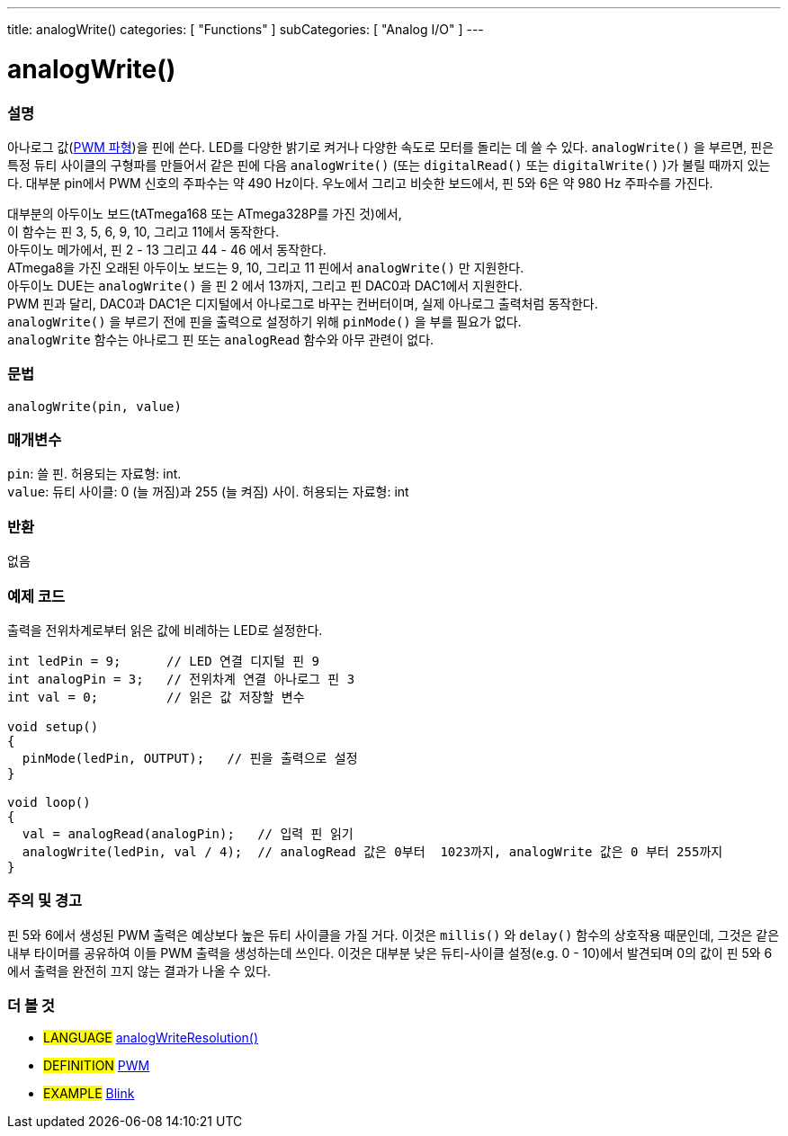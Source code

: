 ---
title: analogWrite()
categories: [ "Functions" ]
subCategories: [ "Analog I/O" ]
---

= analogWrite()

// OVERVIEW SECTION STARTS
[#overview]
--

[float]
=== 설명
아나로그 값(http://arduino.cc/en/Tutorial/PWM[PWM 파형])을 핀에 쓴다.
LED를 다양한 밝기로 켜거나 다양한 속도로 모터를 돌리는 데 쓸 수 있다.
 `analogWrite()` 을 부르면, 핀은 특정 듀티 사이클의 구형파를 만들어서 
같은 핀에 다음 `analogWrite()` (또는 `digitalRead()` 또는 `digitalWrite()` )가 불릴 때까지 있는다.
대부분 pin에서 PWM 신호의 주파수는 약 490 Hz이다.
우노에서 그리고 비슷한 보드에서, 핀 5와 6은 약 980 Hz 주파수를 가진다.
[%hardbreaks]
대부분의 아두이노 보드(tATmega168 또는 ATmega328P를 가진 것)에서,
이 함수는 핀 3, 5, 6, 9, 10, 그리고 11에서 동작한다.
아두이노 메가에서, 핀 2 - 13 그리고 44 - 46 에서 동작한다.
ATmega8을 가진 오래된 아두이노 보드는 9, 10, 그리고 11 핀에서 `analogWrite()` 만 지원한다.
아두이노 DUE는 `analogWrite()` 을 핀 2 에서 13까지, 그리고 핀 DAC0과 DAC1에서 지원한다.
PWM 핀과 달리, DAC0과 DAC1은 디지털에서 아나로그로 바꾸는 컨버터이며, 실제 아나로그 출력처럼 동작한다.
`analogWrite()` 을 부르기 전에 핀을 출력으로 설정하기 위해 `pinMode()` 을 부를 필요가 없다.
`analogWrite` 함수는 아나로그 핀 또는 `analogRead` 함수와 아무 관련이 없다.
[%hardbreaks]

[float]
=== 문법
`analogWrite(pin, value)`

[float]
=== 매개변수
`pin`: 쓸 핀. 허용되는 자료형: int. +
`value`: 듀티 사이클: 0 (늘 꺼짐)과 255 (늘 켜짐) 사이. 허용되는 자료형: int

[float]
=== 반환
없음

--
// OVERVIEW SECTION ENDS

// HOW TO USE SECTION STARTS
[#howtouse]
--

[float]
=== 예제 코드
출력을 전위차계로부터 읽은 값에 비례하는 LED로 설정한다.

[source,arduino]
----
int ledPin = 9;      // LED 연결 디지털 핀 9
int analogPin = 3;   // 전위차계 연결 아나로그 핀 3
int val = 0;         // 읽은 값 저장할 변수

void setup()
{
  pinMode(ledPin, OUTPUT);   // 핀을 출력으로 설정
}

void loop()
{
  val = analogRead(analogPin);   // 입력 핀 읽기
  analogWrite(ledPin, val / 4);  // analogRead 값은 0부터  1023까지, analogWrite 값은 0 부터 255까지
}
----
[%hardbreaks]


[float]
=== 주의 및 경고
핀 5와 6에서 생성된 PWM 출력은 예상보다 높은 듀티 사이클을 가질 거다.
이것은 `millis()` 와 `delay()` 함수의 상호작용 때문인데, 그것은 같은 내부 타이머를 공유하여 이들 PWM 출력을 생성하는데 쓰인다.
이것은 대부분 낮은 듀티-사이클 설정(e.g. 0 - 10)에서 발견되며 0의 값이 핀 5와 6에서 출력을 완전히 끄지 않는 결과가 나올 수 있다.

--
// HOW TO USE SECTION ENDS


// SEE ALSO SECTION
[#see_also]
--

[float]
=== 더 볼 것

[role="language"]
* #LANGUAGE# link:../../zero-due-mkr-family/analogwriteresolution[analogWriteResolution()]

[role="definition"]
* #DEFINITION# http://arduino.cc/en/Tutorial/PWM[PWM^]

[role="example"]
* #EXAMPLE# http://arduino.cc/en/Tutorial/Blink[Blink^]

--
// SEE ALSO SECTION ENDS
